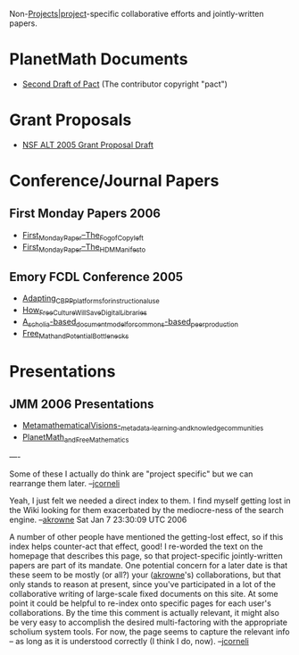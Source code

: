 #+STARTUP: showeverything logdone
#+options: num:nil

Non-[[file:Projects|project.org][Projects|project]]-specific collaborative efforts and
jointly-written papers.

* PlanetMath Documents

 * [[file:Second Draft of Pact.org][Second Draft of Pact]] (The contributor copyright "pact")

* Grant Proposals

 * [[file:NSF ALT 2005 Grant Proposal Draft.org][NSF ALT 2005 Grant Proposal Draft]]

* Conference/Journal Papers

** First Monday Papers 2006

 * [[file:First_Monday_Paper--The_Fog_of_Copyleft.org][First_Monday_Paper--The_Fog_of_Copyleft]]
 * [[file:First_Monday_Paper--The_HDM_Manifesto.org][First_Monday_Paper--The_HDM_Manifesto]]

** Emory FCDL Conference 2005

 * [[file:Adapting_CBPP_platforms_for_instructional_use.org][Adapting_CBPP_platforms_for_instructional_use]]
 * [[file:How_Free_Culture_Will_Save_Digital_Libraries.org][How_Free_Culture_Will_Save_Digital_Libraries]]
 * [[file:A_scholia-based_document_model_for_commons-based_peer_production.org][A_scholia-based_document_model_for_commons-based_peer_production]]
 * [[file:Free_Math_and_Potential_Bottlenecks.org][Free_Math_and_Potential_Bottlenecks]]

* Presentations

** JMM 2006 Presentations

 * [[file:Metamathematical_Visions_-_metadata,_learning,_and_knowledge_communities.org][Metamathematical_Visions_-_metadata,_learning,_and_knowledge_communities]]
 * [[file:PlanetMath_and_Free_Mathematics.org][PlanetMath_and_Free_Mathematics]]

----

Some of these I actually do think are "project specific" but we can
rearrange them later. --[[file:jcorneli.org][jcorneli]]

Yeah, I just felt we needed a direct index to them.  I find myself getting
lost in the Wiki looking for them exacerbated by the mediocre-ness of the search engine.
--[[file:akrowne.org][akrowne]] Sat Jan 7 23:30:09 UTC 2006

A number of other people have mentioned the getting-lost effect,
so if this index helps counter-act that effect, good!  I re-worded the text on
the homepage that describes this page, so that project-specific
jointly-written papers are part of its mandate.  One potential
concern for a later date is that these seem to be mostly (or all?)
your ([[file:akrowne.org][akrowne]]'s) collaborations, but that only stands to reason at
present, since you've participated in a lot of the collaborative
writing of large-scale fixed documents on this site.  At some point it
could be helpful to re-index onto specific pages for each user's
collaborations.  By the time this comment is actually relevant,
it might also be very easy to accomplish the desired multi-factoring
with the appropriate scholium system tools.  For now, the page
seems to capture the relevant info -- as long as it is understood
correctly (I think I do, now). --[[file:jcorneli.org][jcorneli]] 
